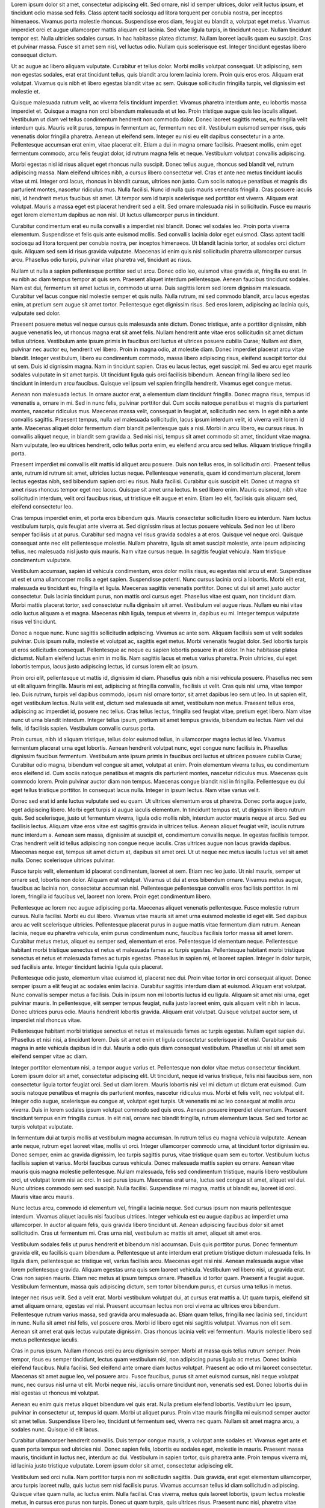 Lorem ipsum dolor sit amet, consectetur adipiscing elit. Sed ornare, nisl id semper ultrices, dolor velit luctus ipsum, et tincidunt odio massa sed felis. Class aptent taciti sociosqu ad litora torquent per conubia nostra, per inceptos himenaeos. Vivamus porta molestie rhoncus. Suspendisse eros diam, feugiat eu blandit a, volutpat eget metus. Vivamus imperdiet orci et augue ullamcorper mattis aliquam est lacinia. Sed vitae ligula turpis, in tincidunt neque. Nullam tincidunt tempor est. Nulla ultricies sodales cursus. In hac habitasse platea dictumst. Nullam laoreet iaculis quam eu suscipit. Cras et pulvinar massa. Fusce sit amet sem nisl, vel luctus odio. Nullam quis scelerisque est. Integer tincidunt egestas libero consequat dictum.

Ut ac augue ac libero aliquam vulputate. Curabitur et tellus dolor. Morbi mollis volutpat consequat. Ut adipiscing, sem non egestas sodales, erat erat tincidunt tellus, quis blandit arcu lorem lacinia lorem. Proin quis eros eros. Aliquam erat volutpat. Vivamus quis nibh et libero egestas blandit vitae ac sem. Quisque sollicitudin fringilla turpis, vel dignissim est molestie et.

Quisque malesuada rutrum velit, ac viverra felis tincidunt imperdiet. Vivamus pharetra interdum ante, eu lobortis massa imperdiet et. Quisque a magna non orci bibendum malesuada et ut leo. Proin tristique augue quis leo iaculis aliquet. Vestibulum ut diam vel tellus condimentum hendrerit non commodo dolor. Donec laoreet sagittis metus, eu fringilla velit interdum quis. Mauris velit purus, tempus in fermentum ac, fermentum nec elit. Vestibulum euismod semper risus, quis venenatis dolor fringilla pharetra. Aenean ut eleifend sem. Integer eu nisi eu elit dapibus consectetur in a ante. Pellentesque accumsan erat enim, vitae placerat elit. Etiam a dui in magna ornare facilisis. Praesent mollis, enim eget fermentum commodo, arcu felis feugiat dolor, id rutrum magna felis et neque. Vestibulum volutpat convallis adipiscing.

Morbi egestas nisl id risus aliquet eget rhoncus nulla suscipit. Donec tellus augue, rhoncus sed blandit vel, rutrum adipiscing massa. Nam eleifend ultrices nibh, a cursus libero consectetur vel. Cras et ante nec metus tincidunt iaculis vitae ut mi. Integer orci lacus, rhoncus in blandit cursus, ultrices non justo. Cum sociis natoque penatibus et magnis dis parturient montes, nascetur ridiculus mus. Nulla facilisi. Nunc id nulla quis mauris venenatis fringilla. Cras posuere iaculis nisi, id hendrerit metus faucibus sit amet. Ut tempor sem id turpis scelerisque sed porttitor est viverra. Aliquam erat volutpat. Mauris a massa eget est placerat hendrerit sed a elit. Sed ornare malesuada nisi in sollicitudin. Fusce eu mauris eget lorem elementum dapibus ac non nisl. Ut luctus ullamcorper purus in tincidunt.

Curabitur condimentum erat eu nulla convallis a imperdiet nisl blandit. Donec vel sodales leo. Proin porta viverra elementum. Suspendisse et felis quis ante euismod mollis. Sed convallis lacinia dolor eget euismod. Class aptent taciti sociosqu ad litora torquent per conubia nostra, per inceptos himenaeos. Ut blandit lacinia tortor, at sodales orci dictum quis. Aliquam sed sem id risus gravida vulputate. Maecenas id enim quis nisl sollicitudin pharetra ullamcorper cursus arcu. Phasellus odio turpis, pulvinar vitae pharetra vel, tincidunt ac risus.

Nullam ut nulla a sapien pellentesque porttitor sed ut arcu. Donec odio leo, euismod vitae gravida at, fringilla eu erat. In eu nibh ac diam tempus tempor at quis sem. Praesent aliquet interdum pellentesque. Aenean faucibus tincidunt sodales. Nam est dui, fermentum sit amet luctus in, commodo ut urna. Duis sagittis lorem sed lorem dignissim malesuada. Curabitur vel lacus congue nisl molestie semper et quis nulla. Nulla rutrum, mi sed commodo blandit, arcu lacus egestas enim, at pretium sem augue sit amet tortor. Pellentesque eget dignissim risus. Sed eros lorem, adipiscing ac lacinia quis, vulputate sed dolor.

Praesent posuere metus vel neque cursus quis malesuada ante dictum. Donec tristique, ante a porttitor dignissim, nibh augue venenatis leo, ut rhoncus magna erat sit amet felis. Nullam hendrerit ante vitae eros sollicitudin sit amet dictum tellus ultrices. Vestibulum ante ipsum primis in faucibus orci luctus et ultrices posuere cubilia Curae; Nullam est diam, pulvinar nec auctor eu, hendrerit vel libero. Proin in magna odio, at molestie diam. Donec imperdiet placerat arcu vitae blandit. Integer vestibulum, libero eu condimentum commodo, massa libero adipiscing risus, eleifend suscipit tortor dui ut sem. Duis id dignissim magna. Nam in tincidunt sapien. Cras eu lacus lectus, eget suscipit mi. Sed eu arcu eget mauris sodales vulputate in sit amet turpis. Ut tincidunt ligula quis orci facilisis bibendum. Aenean fringilla libero sed leo tincidunt in interdum arcu faucibus. Quisque vel ipsum vel sapien fringilla hendrerit. Vivamus eget congue metus.

Aenean non malesuada lectus. In ornare auctor erat, a elementum diam tincidunt fringilla. Donec magna risus, tempus id venenatis a, ornare in mi. Sed in nunc felis, pulvinar porttitor dui. Cum sociis natoque penatibus et magnis dis parturient montes, nascetur ridiculus mus. Maecenas massa velit, consequat in feugiat at, sollicitudin nec sem. In eget nibh a ante convallis sagittis. Praesent tempus, nulla vel malesuada sollicitudin, lacus ipsum interdum velit, id viverra velit lorem id ante. Maecenas aliquet dolor fermentum diam blandit pellentesque quis a nisi. Morbi in arcu libero, eu cursus risus. In convallis aliquet neque, in blandit sem gravida a. Sed nisi nisi, tempus sit amet commodo sit amet, tincidunt vitae magna. Nam vulputate, leo eu ultrices hendrerit, odio tellus porta enim, eu eleifend arcu arcu sed tellus. Aliquam tristique fringilla porta.

Praesent imperdiet mi convallis elit mattis id aliquet arcu posuere. Duis non tellus eros, in sollicitudin orci. Praesent tellus ante, rutrum id rutrum sit amet, ultricies luctus neque. Pellentesque venenatis, quam id condimentum placerat, lorem lectus egestas nibh, sed bibendum sapien orci eu risus. Nulla facilisi. Curabitur quis suscipit elit. Donec ut magna sit amet risus rhoncus tempor eget nec lacus. Quisque sit amet urna lectus. In sed libero enim. Mauris euismod, nibh vitae sollicitudin interdum, velit orci faucibus risus, ut tristique elit augue et enim. Etiam leo elit, facilisis quis aliquam sed, eleifend consectetur leo.

Cras tempus imperdiet enim, et porta eros bibendum quis. Mauris consectetur sollicitudin libero eu interdum. Nam luctus vestibulum turpis, quis feugiat ante viverra at. Sed dignissim risus at lectus posuere vehicula. Sed non leo ut libero semper facilisis ut at purus. Curabitur sed magna vel risus gravida sodales a at eros. Quisque vel neque orci. Quisque consequat ante nec elit pellentesque molestie. Nullam pharetra, ligula sit amet suscipit molestie, ante ipsum adipiscing tellus, nec malesuada nisl justo quis mauris. Nam vitae cursus neque. In sagittis feugiat vehicula. Nam tristique condimentum vulputate.

Vestibulum accumsan, sapien id vehicula condimentum, eros dolor mollis risus, eu egestas nisl arcu ut erat. Suspendisse ut est et urna ullamcorper mollis a eget sapien. Suspendisse potenti. Nunc cursus lacinia orci a lobortis. Morbi elit erat, malesuada eu tincidunt eu, fringilla et ligula. Maecenas sagittis venenatis porttitor. Donec ut dui sit amet justo auctor consectetur. Duis lacinia tincidunt purus, non mattis orci cursus eget. Phasellus vitae est quam, non tincidunt diam. Morbi mattis placerat tortor, sed consectetur nulla dignissim sit amet. Vestibulum vel augue risus. Nullam eu nisi vitae odio luctus aliquam a et magna. Maecenas nibh ligula, tempus et viverra in, dapibus eu mi. Integer tempus vulputate risus vel tincidunt.

Donec a neque nunc. Nunc sagittis sollicitudin adipiscing. Vivamus ac ante sem. Aliquam facilisis sem ut velit sodales pulvinar. Duis ipsum nulla, molestie et volutpat ac, sagittis eget metus. Morbi venenatis feugiat dolor. Sed lobortis turpis ut eros sollicitudin consequat. Pellentesque ac neque eu sapien lobortis posuere in at dolor. In hac habitasse platea dictumst. Nullam eleifend luctus enim in mollis. Nam sagittis lacus et metus varius pharetra. Proin ultricies, dui eget lobortis tempus, lacus justo adipiscing lectus, id cursus lorem elit ac ipsum.

Proin orci elit, pellentesque ut mattis id, dignissim id diam. Phasellus quis nibh a nisi vehicula posuere. Phasellus nec sem ut elit aliquam fringilla. Mauris mi est, adipiscing at fringilla convallis, facilisis ut velit. Cras quis nisl urna, vitae tempor leo. Duis rutrum, turpis vel dapibus commodo, ipsum nisl ornare tortor, sit amet dapibus leo sem ut leo. In ut sapien elit, eget vestibulum lectus. Nulla velit est, dictum sed malesuada sit amet, vestibulum non metus. Praesent tellus eros, adipiscing ac imperdiet id, posuere nec tellus. Cras tellus lectus, fringilla sed feugiat vitae, pretium eget libero. Nam vitae nunc ut urna blandit interdum. Integer tellus ipsum, pretium sit amet tempus gravida, bibendum eu lectus. Nam vel dui felis, id facilisis sapien. Vestibulum convallis cursus porta.

Proin cursus, nibh id aliquam tristique, tellus dolor euismod tellus, in ullamcorper magna lectus id leo. Vivamus fermentum placerat urna eget lobortis. Aenean hendrerit volutpat nunc, eget congue nunc facilisis in. Phasellus dignissim faucibus fermentum. Vestibulum ante ipsum primis in faucibus orci luctus et ultrices posuere cubilia Curae; Curabitur odio magna, bibendum vel congue sit amet, volutpat at enim. Proin elementum viverra tellus, eu condimentum eros eleifend id. Cum sociis natoque penatibus et magnis dis parturient montes, nascetur ridiculus mus. Maecenas quis commodo lorem. Proin pulvinar auctor diam non tempus. Maecenas congue blandit nisl in fringilla. Pellentesque eu dui eget tellus tristique porttitor. In consequat lacus nulla. Integer in ipsum lectus. Nam vitae varius velit.

Donec sed erat id ante luctus vulputate sed eu quam. Ut ultrices elementum eros ut pharetra. Donec porta augue justo, eget adipiscing libero. Morbi eget turpis id augue iaculis elementum. In tincidunt tempus est, ut dignissim libero rutrum quis. Sed scelerisque, justo ut fermentum viverra, ligula odio mollis nibh, interdum auctor mauris neque at arcu. Sed eu facilisis lectus. Aliquam vitae eros vitae est sagittis gravida in ultrices tellus. Aenean aliquet feugiat velit, iaculis rutrum nunc interdum a. Aenean sem massa, dignissim at suscipit et, condimentum convallis neque. In egestas facilisis tempor. Cras hendrerit velit id tellus adipiscing non congue neque iaculis. Cras ultrices augue non lacus gravida dapibus. Maecenas neque est, tempus sit amet dictum at, dapibus sit amet orci. Ut ut neque nec metus iaculis luctus vel sit amet nulla. Donec scelerisque ultrices pulvinar.

Fusce turpis velit, elementum id placerat condimentum, laoreet at sem. Etiam nec leo justo. Ut nisl mauris, semper ut ornare sed, lobortis non dolor. Aliquam erat volutpat. Vivamus ut dui at eros bibendum ornare. Vivamus metus augue, faucibus ac lacinia non, consectetur accumsan nisl. Pellentesque pellentesque convallis eros facilisis porttitor. In mi lorem, fringilla id faucibus vel, laoreet non lorem. Proin eget condimentum libero.

Pellentesque ac lorem nec augue adipiscing porta. Maecenas aliquet venenatis pellentesque. Fusce molestie rutrum cursus. Nulla facilisi. Morbi eu dui libero. Vivamus vitae mauris sit amet urna euismod molestie id eget elit. Sed dapibus arcu ac velit scelerisque ultricies. Pellentesque placerat purus in augue mattis vitae fermentum diam rutrum. Aenean lacinia, neque eu pharetra vehicula, enim purus condimentum nunc, faucibus facilisis tortor massa sit amet lorem. Curabitur metus metus, aliquet eu semper sed, elementum et eros. Pellentesque id elementum neque. Pellentesque habitant morbi tristique senectus et netus et malesuada fames ac turpis egestas. Pellentesque habitant morbi tristique senectus et netus et malesuada fames ac turpis egestas. Phasellus in sapien mi, et laoreet sapien. Integer in dolor turpis, sed facilisis ante. Integer tincidunt lacinia ligula quis placerat.

Pellentesque odio justo, elementum vitae euismod id, placerat nec dui. Proin vitae tortor in orci consequat aliquet. Donec semper ipsum a elit feugiat ac sodales enim lacinia. Curabitur sagittis interdum diam at euismod. Aliquam erat volutpat. Nunc convallis semper metus a facilisis. Duis in ipsum non mi lobortis luctus id eu ligula. Aliquam sit amet nisi urna, eget pulvinar mauris. In pellentesque, elit semper tempus feugiat, nulla justo laoreet enim, quis aliquam velit nibh in lacus. Donec ultrices purus odio. Mauris hendrerit lobortis gravida. Aliquam erat volutpat. Quisque volutpat auctor sem, ut imperdiet nisl rhoncus vitae.

Pellentesque habitant morbi tristique senectus et netus et malesuada fames ac turpis egestas. Nullam eget sapien dui. Phasellus et nisi nisi, a tincidunt lorem. Duis sit amet enim et ligula consectetur scelerisque id et nisl. Curabitur quis magna in ante vehicula dapibus id in dui. Mauris a odio quis diam consequat vestibulum. Phasellus ut nisl sit amet sem eleifend semper vitae ac diam.

Integer porttitor elementum nisi, a tempor augue varius et. Pellentesque non dolor vitae metus consectetur tincidunt. Lorem ipsum dolor sit amet, consectetur adipiscing elit. Ut tincidunt, neque id varius tristique, felis nisi faucibus sem, non consectetur ligula tortor feugiat orci. Sed ut diam lorem. Mauris lobortis nisi vel mi dictum ut dictum erat euismod. Cum sociis natoque penatibus et magnis dis parturient montes, nascetur ridiculus mus. Morbi et felis velit, nec volutpat elit. Integer odio augue, scelerisque eu congue at, volutpat eget turpis. Ut venenatis mi ac leo consequat at mollis arcu viverra. Duis in lorem sodales ipsum volutpat commodo sed quis eros. Aenean posuere imperdiet elementum. Praesent tincidunt tempus enim fringilla cursus. In elit nisl, ornare nec blandit fringilla, rutrum elementum lacus. Sed sed tortor ac turpis volutpat vulputate.

In fermentum dui at turpis mollis at vestibulum magna accumsan. In rutrum tellus eu magna vehicula vulputate. Aenean ante neque, rutrum eget laoreet vitae, mollis ut orci. Integer ullamcorper commodo urna, at tincidunt tortor dignissim eu. Donec semper, enim ac gravida dignissim, leo turpis sagittis purus, vitae tristique quam sem eu tortor. Vestibulum luctus facilisis sapien et varius. Morbi faucibus cursus vehicula. Donec malesuada mattis sapien eu ornare. Aenean vitae mauris quis magna molestie pellentesque. Nullam malesuada, felis sed condimentum tristique, mauris libero vestibulum orci, ut volutpat lorem nisi ac orci. In sed purus ipsum. Maecenas erat urna, luctus sed congue sit amet, aliquet vel dui. Nunc ultrices commodo sem sed suscipit. Nulla facilisi. Suspendisse mi magna, mattis ut blandit eu, laoreet id orci. Mauris vitae arcu mauris.

Nunc lectus arcu, commodo id elementum vel, fringilla lacinia neque. Sed cursus ipsum non mauris pellentesque interdum. Vivamus aliquet iaculis nisi faucibus ultrices. Integer vehicula est eu augue dapibus ac imperdiet urna ullamcorper. In auctor aliquam felis, quis gravida libero tincidunt ut. Aenean adipiscing faucibus dolor sit amet sollicitudin. Cras ut fermentum mi. Cras urna nisl, vestibulum ac mattis sit amet, aliquet sit amet eros.

Vestibulum sodales felis ut purus hendrerit et bibendum nisl accumsan. Duis quis porttitor purus. Donec fermentum gravida elit, eu facilisis quam bibendum a. Pellentesque ut ante interdum erat pretium tristique dictum malesuada felis. In ligula diam, pellentesque ac tristique vel, varius facilisis arcu. Maecenas eget nisi nisi. Aenean malesuada augue vitae lorem pellentesque gravida. Aliquam egestas urna quis sem laoreet vehicula. Vestibulum vel libero nisi, ut gravida erat. Cras non sapien mauris. Etiam nec metus at ipsum tempus ornare. Phasellus id tortor quam. Praesent a feugiat augue. Vestibulum fermentum, massa quis adipiscing dictum, sem tortor bibendum purus, et cursus urna tellus in metus.

Integer nec risus velit. Sed a velit erat. Morbi vestibulum volutpat dui, at cursus erat mattis a. Ut quam turpis, eleifend sit amet aliquam ornare, egestas vel nisi. Praesent accumsan lectus non orci viverra ac ultrices eros bibendum. Pellentesque rutrum varius massa, sed gravida arcu malesuada ac. Etiam quam tellus, fringilla nec lacinia sed, tincidunt in nunc. Nulla sit amet nisl felis, vel posuere eros. Morbi id libero eget nisi sagittis volutpat. Vivamus non elit sem. Aenean sit amet erat quis lectus vulputate dignissim. Cras rhoncus lacinia velit vel fermentum. Mauris molestie libero sed metus pellentesque iaculis.

Cras in purus ipsum. Nullam rhoncus orci eu arcu dignissim semper. Morbi at massa quis tellus rutrum semper. Proin tempor, risus eu semper tincidunt, lectus quam vestibulum nisl, non adipiscing purus ligula ac metus. Donec lacinia eleifend faucibus. Nulla facilisi. Sed eleifend ante ornare diam luctus volutpat. Praesent ac odio ut mi laoreet consectetur. Maecenas sit amet augue leo, vel posuere arcu. Fusce faucibus, purus sit amet euismod cursus, nisl neque volutpat nunc, nec cursus nisl urna ut elit. Morbi neque nisi, iaculis ornare tincidunt non, venenatis sed est. Donec lobortis dui in nisl egestas ut rhoncus mi volutpat.

Aenean eu enim quis metus aliquet bibendum vel quis erat. Nulla pretium eleifend lobortis. Vestibulum leo ipsum, pulvinar in consectetur ut, tempus id quam. Morbi ut aliquet purus. Proin vitae mauris fringilla mi euismod semper auctor sit amet tellus. Suspendisse libero leo, tincidunt ut fermentum sed, viverra nec quam. Nullam sit amet magna arcu, a sodales nunc. Quisque id elit lacus.

Curabitur ullamcorper hendrerit convallis. Duis tempor congue mauris, a volutpat ante sodales et. Vivamus eget ante et quam porta tempus sed ultricies nisi. Donec sapien felis, lobortis eu sodales eget, molestie in mauris. Praesent massa mauris, tincidunt in luctus nec, interdum ac dui. Vestibulum in sapien tortor, quis pharetra ante. Proin tempus viverra mi, id lacinia justo tristique vulputate. Lorem ipsum dolor sit amet, consectetur adipiscing elit.

Vestibulum sed orci nulla. Nam porttitor turpis non mi sollicitudin sagittis. Duis gravida, erat eget elementum ullamcorper, arcu turpis laoreet nulla, quis luctus sem nisl facilisis purus. Vivamus accumsan tellus id diam sollicitudin adipiscing. Quisque vitae quam nulla, ac luctus enim. Nulla facilisi. Cras viverra, metus quis laoreet lobortis, ipsum lectus molestie metus, in cursus eros purus non turpis. Donec ut quam turpis, quis ultrices risus. Praesent nunc nisi, pharetra vitae feugiat quis, mattis vel turpis. Cras dolor mi, pretium eget feugiat at, consequat sed nulla. Mauris pharetra ornare ipsum, eu interdum est laoreet id. Aenean bibendum, eros a elementum rhoncus, risus lorem elementum velit, ut auctor nibh sapien et dui. Curabitur dui justo, vulputate ut cursus ut, elementum sit amet urna. Donec interdum, lorem ut gravida rutrum, quam nibh porttitor arcu, ac porta turpis dui eget dolor.

Donec semper lobortis nulla, sed interdum nisi tincidunt quis. Pellentesque et leo sed nibh imperdiet ornare eget id tellus. Etiam dolor velit, fermentum placerat imperdiet at, facilisis vitae est. Vestibulum ante ipsum primis in faucibus orci luctus et ultrices posuere cubilia Curae; Etiam erat lorem, pellentesque vel molestie non, hendrerit quis velit. Class aptent taciti sociosqu ad litora torquent per conubia nostra, per inceptos himenaeos. Nunc sodales bibendum purus et fringilla.

Integer dolor lacus, tincidunt id sagittis id, vulputate sit amet tellus. Mauris eu mi arcu, non lacinia orci. Mauris justo leo, mollis ac aliquam ac, iaculis eu mauris. Nam id bibendum risus. Nam odio arcu, viverra ut euismod ac, aliquam at velit. Quisque a dolor ac tellus auctor fermentum. Nulla in elit id massa pretium vulputate quis eu diam. Pellentesque ac diam orci. Etiam luctus, sapien sed aliquam eleifend, sem ante facilisis augue, nec vestibulum massa mauris nec erat. Sed pellentesque hendrerit lectus vitae sagittis. Sed a cursus justo. Vivamus sed arcu non felis mollis dictum. In hac habitasse platea dictumst.

Maecenas vestibulum lectus id nibh congue convallis. Phasellus sit amet commodo urna. Integer non sem purus. Nulla blandit tortor vel velit rhoncus vitae interdum nulla placerat. Nunc id diam quis turpis gravida porta. Cum sociis natoque penatibus et magnis dis parturient montes, nascetur ridiculus mus. Mauris sagittis, eros quis porta pulvinar, quam libero auctor justo, sed mattis metus dui quis eros. Duis sapien mi, accumsan at tempor nec, sollicitudin ut metus. Vestibulum nec nulla erat, vel consectetur tellus. Integer fermentum scelerisque tortor, nec laoreet magna ultrices at. Etiam nec tempus dui. Donec venenatis viverra justo, in viverra velit feugiat a.

Nullam suscipit auctor consequat. Nulla facilisi. Curabitur non tempor nunc. Ut volutpat elit sed odio lobortis vehicula. Phasellus tristique viverra ornare. Donec augue lorem, pulvinar at lobortis eget, venenatis at tellus. Proin sem nisi, cursus ut sollicitudin a, tincidunt sodales dolor. Phasellus tempus enim vel justo eleifend imperdiet.

Vestibulum iaculis ultricies est, et auctor diam tempus vitae. Vestibulum lorem urna, hendrerit ac commodo ultrices, ornare sed turpis. Aliquam quam erat, imperdiet in feugiat at, consequat in leo. Aenean mauris diam, vulputate elementum ultrices ac, elementum non nibh. Aliquam tempus semper arcu, a placerat magna ultricies tristique. Phasellus sodales adipiscing tellus, lobortis pellentesque sem lobortis nec. Ut a arcu vel justo pulvinar viverra iaculis eget turpis. Pellentesque vel commodo sem. Vivamus accumsan fermentum sem, eu dictum felis tempor a. Nulla risus elit, mollis eu placerat aliquam, sodales quis nulla. Donec mollis diam eu elit egestas eu adipiscing nibh elementum. Aliquam laoreet sem in ipsum tempus ut suscipit nulla imperdiet. Aliquam orci libero, posuere id laoreet fermentum, convallis non lorem. Sed dapibus blandit sapien vehicula vulputate. Aliquam accumsan malesuada lorem eu condimentum. Vivamus cursus eros nec neque aliquet vehicula.

Cras fermentum mattis mi fermentum hendrerit. Fusce fringilla, elit vitae vulputate egestas, risus velit suscipit velit, vitae adipiscing nisi est vestibulum justo. Vestibulum dui erat, feugiat a vulputate ut, feugiat a sem. Donec sed lacus justo, ut cursus nisi. Phasellus consequat ligula vel turpis sodales dictum. Pellentesque habitant morbi tristique senectus et netus et malesuada fames ac turpis egestas. Ut in massa eget leo viverra tincidunt in pharetra lectus. Cras tempus mauris nec ante consequat eu cursus quam consectetur.

Quisque volutpat tristique diam, semper ullamcorper leo hendrerit et. Etiam ante ligula, volutpat non vehicula ac, vestibulum id nibh. Donec dapibus velit et dui vulputate suscipit. Nam consectetur lectus lectus, vitae scelerisque tellus. Morbi sagittis tempus molestie. Nam et nibh ut mi lacinia convallis vel non arcu. Lorem ipsum dolor sit amet, consectetur adipiscing elit. Sed vestibulum dapibus dui, sed condimentum ligula adipiscing ac. Ut luctus pharetra convallis. Lorem ipsum dolor sit amet, consectetur adipiscing elit. Suspendisse feugiat tempus erat ut vehicula. Morbi ante massa, accumsan id facilisis eget, ullamcorper vel risus. Donec vulputate condimentum arcu, nec ultrices diam convallis condimentum. Pellentesque tempor lorem at metus tristique laoreet. Morbi non metus vitae ante consectetur tempus.

Donec dui augue, aliquam a vestibulum id, laoreet et justo. Nulla ac purus tellus, quis bibendum nisi. Fusce tincidunt lobortis orci, in blandit leo tincidunt porttitor. Fusce auctor ipsum quis ante sodales adipiscing. Proin congue ultricies urna, sit amet tincidunt metus condimentum id. Nam luctus libero quis eros blandit sollicitudin. Sed nec blandit libero. Curabitur sit amet lacus mi. Cum sociis natoque penatibus et magnis dis parturient montes, nascetur ridiculus mus. Integer augue diam, elementum ac ultricies et, luctus ac magna. Aenean ullamcorper porttitor felis quis consequat. Quisque varius erat ut ipsum commodo sit amet sodales diam dignissim. Sed sed ipsum a felis eleifend luctus ac vel est. Cras turpis urna, congue at porttitor eget, placerat et lectus. Vestibulum blandit, arcu id hendrerit pharetra, elit purus sodales lacus, in pretium nulla nibh ac orci.

Nullam aliquet molestie scelerisque. Donec eu lacinia urna. Nulla quis elit ut nunc faucibus tempor. Mauris eget odio nisi. Suspendisse aliquam viverra mi, at malesuada odio vestibulum ut. Sed purus urna, feugiat nec consectetur nec, vehicula vitae metus. Cras at nulla tortor. Lorem ipsum dolor sit amet, consectetur adipiscing elit.

Sed ac quam nibh, ultricies accumsan ante. Duis pulvinar mi sit amet augue laoreet et imperdiet purus rhoncus. In sed ipsum nulla. Suspendisse lacinia faucibus purus, porta vehicula enim convallis ut. Sed vulputate tempor elit dapibus congue. Integer id sapien a felis hendrerit fermentum. Nam ut diam ac tortor vehicula congue ac sed sapien. Sed lacinia dapibus metus. Curabitur posuere pharetra pulvinar. Praesent vitae turpis id nulla tempus malesuada.

Morbi pulvinar congue sapien, eget pretium dolor varius ac. Vestibulum fermentum faucibus nisi, vitae venenatis arcu placerat nec. In purus diam, scelerisque nec semper at, iaculis quis enim. Aliquam erat volutpat. Morbi dignissim convallis felis tempor lacinia. Donec quis lorem non justo ornare iaculis in non risus. Phasellus eget risus erat, ut tincidunt sapien. Suspendisse gravida imperdiet dapibus. Nullam eu eleifend nibh. In risus magna, mollis et malesuada nec, varius eget leo. Sed facilisis lorem congue nisl faucibus a venenatis quam consequat. Etiam at dui fringilla lectus sodales gravida eget et velit. Mauris et rutrum sapien. Aenean a enim eget sapien tincidunt lobortis non eu odio. Phasellus molestie, velit at placerat sagittis, sem nunc bibendum elit, vitae commodo massa ipsum non libero.

Aenean vestibulum tellus est, sed semper ante. Vestibulum ante ipsum primis in faucibus orci luctus et ultrices posuere cubilia Curae; Cras ipsum ipsum, ultrices convallis mollis at, gravida sed eros. Nunc odio est, malesuada et tincidunt vel, imperdiet eget elit. Nunc vitae sagittis eros. Nullam a orci nunc, vitae ultricies lacus. Vestibulum nec nibh a neque mollis pulvinar. Aliquam magna urna, elementum non fermentum ac, congue eu tortor. Phasellus sit amet ante ipsum, ac vehicula est. Fusce sed orci magna. Sed ultricies viverra enim in aliquet.

Phasellus a varius erat. Pellentesque laoreet faucibus nisi eget rhoncus. Vestibulum pulvinar sollicitudin mi vel viverra. Suspendisse rhoncus feugiat nibh eget pulvinar. Phasellus blandit, tellus in pretium vestibulum, purus odio cursus lorem, quis porta nibh lectus eu felis. Ut luctus, quam ac egestas commodo, est magna elementum lacus, ut tristique tortor metus sed lectus. Nulla facilisi. Suspendisse ornare vulputate fermentum. Donec fermentum, nulla ut condimentum sollicitudin, libero nulla venenatis mi, ut rutrum purus enim eget lorem. Integer tincidunt ultrices erat eu auctor.

Fusce eleifend ornare erat, vel vulputate ante blandit sit amet. Etiam ac felis id tellus tempus aliquam. Pellentesque erat leo, gravida ac iaculis a, tincidunt sed nibh. Fusce gravida purus ut lectus rutrum vulputate. Duis vitae erat sem. Suspendisse eu sapien tortor. Integer mauris diam, consequat a euismod nec, molestie interdum mi. Nunc leo tortor, ultrices id placerat et, tincidunt eget eros. Fusce eu massa quis nibh sollicitudin viverra. Mauris eu sem augue, vitae pellentesque quam. Nullam non justo a arcu mollis rutrum et id erat. Suspendisse vel massa magna, a iaculis felis. Nullam convallis adipiscing rhoncus. Donec vitae ornare urna.

Proin blandit pellentesque quam in vestibulum. Quisque aliquet ornare congue. Class aptent taciti sociosqu ad litora torquent per conubia nostra, per inceptos himenaeos. Lorem ipsum dolor sit amet, consectetur adipiscing elit. Maecenas vel velit vel elit volutpat adipiscing sed vitae ligula. Proin semper accumsan sem, eu sodales sapien tempor in. Suspendisse lobortis, mauris vitae tempor viverra, tellus augue elementum arcu, vel facilisis orci dolor in est. Mauris nec fringilla risus. Proin ut lacus urna. Pellentesque sit amet ligula magna.

Quisque a sem neque. Aenean tempus nisi id dui luctus aliquam. Vestibulum porttitor posuere condimentum. Morbi sit amet felis sapien, at cursus turpis. Nunc ac diam eget neque venenatis ornare. Nam hendrerit tempus erat. Nulla sed nisl at leo vulputate cursus.

Curabitur nec enim sit amet nunc ornare mollis. Praesent porta semper dictum. Suspendisse potenti. Curabitur tempus urna eu mi tincidunt quis pharetra elit venenatis. Duis lobortis, enim vel tempus malesuada, metus diam imperdiet urna, non malesuada neque purus sit amet nunc. Nullam iaculis, quam vitae sodales lacinia, leo dui iaculis sem, vel dignissim metus sapien in neque. Maecenas dictum vestibulum iaculis. Sed facilisis varius elit, sit amet molestie dolor posuere et. Mauris vitae nisi mi.

Mauris pretium turpis at diam pellentesque at bibendum diam viverra. Nulla adipiscing est a nibh consectetur fermentum. Maecenas at turpis dui, sit amet auctor erat. Duis eleifend quam sed nulla venenatis fringilla. Donec in ligula felis. Aenean id lorem at massa pharetra elementum id vel elit. Phasellus tempus odio sed elit blandit condimentum. Quisque fermentum dictum velit, quis euismod eros vestibulum non. Curabitur ut massa quam. Suspendisse rhoncus, sapien et tempor sodales, velit ante blandit dui, id auctor turpis ligula a justo. Vivamus ut ipsum ac magna euismod pellentesque at ut quam. Pellentesque enim augue, faucibus et varius vitae, sagittis bibendum orci. Nulla facilisi.

Duis malesuada nibh vitae lorem faucibus auctor. Donec nec metus ligula. Integer placerat accumsan metus, a eleifend libero aliquam a. Proin in dui risus. Mauris sit amet purus nunc. Cras sit amet tellus laoreet ipsum ornare pulvinar vitae sed velit. Nulla facilisi. Donec volutpat hendrerit lorem, ac scelerisque tellus rutrum congue. Nunc elementum ipsum ut tellus porttitor tempor. Aliquam sed nisl at leo faucibus rhoncus. Maecenas hendrerit pharetra quam, malesuada varius ligula gravida eget. Vestibulum ante ipsum primis in faucibus orci luctus et ultrices posuere cubilia Curae; Quisque cursus ipsum nec erat laoreet eleifend semper augue imperdiet. Phasellus euismod luctus dui, sed venenatis dolor bibendum in. Cras auctor placerat tellus tempor commodo. Vivamus velit quam, cursus ac fermentum non, cursus vel urna.

Mauri